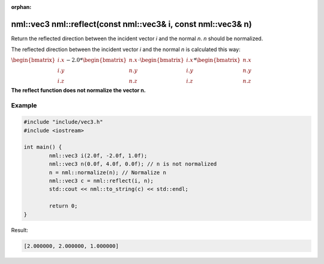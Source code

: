:orphan:

nml::vec3 nml::reflect(const nml::vec3& i, const nml::vec3& n)
=========================================================================

Return the reflected direction between the incident vector *i* and the normal *n*. *n* should be normalized.

The reflected direction between the incident vector *i* and the normal *n* is calculated this way:

:math:`\begin{bmatrix} i.x \\ i.y \\ i.z \end{bmatrix} - 2.0 * \begin{bmatrix} n.x \\ n.y \\ n.z \end{bmatrix} \cdot \begin{bmatrix} i.x \\ i.y \\ i.z \end{bmatrix} * \begin{bmatrix} n.x \\ n.y \\ n.z \end{bmatrix}`

**The reflect function does not normalize the vector n.**

Example
-------

.. code-block:: cpp

	#include "include/vec3.h"
	#include <iostream>

	int main() {
		nml::vec3 i(2.0f, -2.0f, 1.0f);
		nml::vec3 n(0.0f, 4.0f, 0.0f); // n is not normalized
		n = nml::normalize(n); // Normalize n
		nml::vec3 c = nml::reflect(i, n);
		std::cout << nml::to_string(c) << std::endl;

		return 0;
	}

Result:

.. code-block::

	[2.000000, 2.000000, 1.000000]
